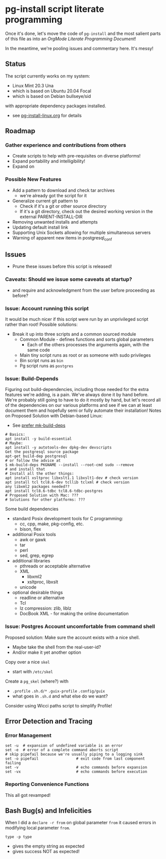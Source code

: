 * pg-install script literate programming

Once it's done, let's move the code of =pg-install= and the most salient parts
of this file as into an /OrgMode Literate Programming Document/!

In the meantime, we're pooling issues and commentary here.  It's messy!

** Status

The script currently works on my system:
- Linux Mint 20.3 Una
- which is based on Ubuntu 20.04 Focal
- which is based on Debian bullseye/sid

with appropriate dependency packages installed.
- see [[file:pg-install-linux.org][pg-install-linux.org]] for details

** Roadmap

*** Gather experience and contributions from others
- Create scripts to help with pre-requisites on diverse platforms!
- Expand portability and intelligibility!
- Expand on 

*** Possible New Features
- Add a pattern to download and check tar archives
      - we're already got the script for it
- Generalize current git pattern to
      - Check if it's a git or other source directory
      - If it's a git directory, check out the desired working version in the
        external PARENT-INSTALL-DIR
- Removing unwanted installs and attempts
- Updating default install link
- Supporting Unix Sockets allowing for multiple simultaneous servers
- Warning of apparent new items in postgresql_conf

** Issues

- Prune these issues before this script is released!

*** Caveats: Should we issue some caveats at startup?
- and require and acknowledgment from the user before proceeding as before?
*** Issue: Account running this script
It would be much nicer if this script were run by an unprivileged script rather than root!
Possible solutions:
- Break it up into three scripts and a common sourced module
      - Common Module - defines functions and sorts global parameters
            - Each of the others processes the arguments again, with the same code
      - Main tiny script runs as root or as someone with sudo privileges
      - Bin script runs as =bin=
      - Pg script runs as =postgres=

*** Issue: Build-Depends

Figuring out build-dependencies, including those needed for the extra features
we're adding, is a pain. We've always done it by hand before. We're probably
still going to have to do it mostly by hand, but let's record all of the
dependencies on our various platforms and see if we can at least document them
and hopefully semi or fully automate their installation! Notes on Proposed
Solution with Debian-based Linux:

- See [[https://www.guyrutenberg.com/2017/09/23/use-mk-build-deps-instead-of-apt-get-build-dep][prefer mk-build-deps]]
#+begin_src shell
# Basics:
apt install -y build-essential
# Maybe:
apt install -y autotools-dev dpkg-dev devscripts
Get the postgresql source package
apt-get build-dep postgresql
# or follow the advice at
$ mk-build-deps PKGNAME --install --root-cmd sudo --remove
# and install that
# Install all the other things:
apt install xsltproc libxslt1.1 libxslt1-dev # check version
apt install tcl tcl8.6-dev tcllib tclxml # check version
any libxml2 packages needed??
apt install tcl8.6-tdbc tcl8.6-tdbc-postgres
# Proposed Solution with Mac: ???
# Solutions for other platforms: ???
#+end_src

Some build dependencies
- standard Posix development tools for C programming:
      - cc, cpp, make, pkg-config, etc.
      - bison, flex
- additional Posix tools
      - awk or gawk
      - tar
      - perl
      - sed, grep, egrep
- additional libraries
      - pthreads or acceptable alternative
      - XML
            - libxml2
            - xsltproc, libxslt
      - unicode
- optional desirable things
      - readline or alternative
      - Tcl
      - lz compression: zlib, liblz
      - DocBook XML - for making the online documentation

*** Issue: Postgres Account uncomfortable from command shell
Proposed solution:
Make sure the account exists with a nice shell.
- Maybe take the shell from the real-user-id?
- And/or make it yet another option
Copy over a nice =skel=
- start with =/etc/skel=
Create a =pg_skel= (where?) with
 - =.profile= =.sh.d/*= =.guix-profile= =.config/guix=
 - what goes in =.sh.d= and what else do we want?

Consider using Wicci paths script to simplify Profile!

** Error Detection and Tracing

*** Error Management

#+begin_src shell
  set -u  # expansion of undefined variable is an error
  set -e  # error of a complete command aborts script
  # skip pipefail because we're usually piping to a logging sink
  set -o pipefail                 # exit code from last component failing
  set -v                          # echo commands before expansion
  set -vx                         # echo commands before execution
#+end_src

*** Reporting Convenience Functions

This all got revamped!

** Bash Bug(s) and Infelicities

When I did a =declare -r from= on global parameter =from= it caused errors
in modifying local parameter =from=.

=type -p type=
- gives the empty string as expected
- gives success NOT as expected!
